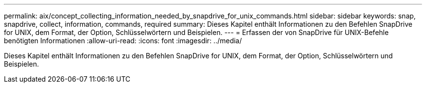 ---
permalink: aix/concept_collecting_information_needed_by_snapdrive_for_unix_commands.html 
sidebar: sidebar 
keywords: snap, snapdrive, collect, information, commands, required 
summary: Dieses Kapitel enthält Informationen zu den Befehlen SnapDrive for UNIX, dem Format, der Option, Schlüsselwörtern und Beispielen. 
---
= Erfassen der von SnapDrive für UNIX-Befehle benötigten Informationen
:allow-uri-read: 
:icons: font
:imagesdir: ../media/


[role="lead"]
Dieses Kapitel enthält Informationen zu den Befehlen SnapDrive for UNIX, dem Format, der Option, Schlüsselwörtern und Beispielen.
